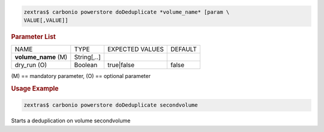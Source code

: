 .. SPDX-FileCopyrightText: 2022 Zextras <https://www.zextras.com/>
..
.. SPDX-License-Identifier: CC-BY-NC-SA-4.0

.. code:: console

   zextras$ carbonio powerstore doDeduplicate *volume_name* [param \
   VALUE[,VALUE]]

.. rubric:: Parameter List

+-----------------+-----------------+-----------------+-----------------+
| NAME            | TYPE            | EXPECTED VALUES | DEFAULT         |
+-----------------+-----------------+-----------------+-----------------+
| **vol\          | String[,..]     |                 |                 |
| ume_name** (M)  |                 |                 |                 |
+-----------------+-----------------+-----------------+-----------------+
| dry_run (O)     | Boolean         | true|false      | false           |
+-----------------+-----------------+-----------------+-----------------+

\(M) == mandatory parameter, (O) == optional parameter

.. rubric:: Usage Example

.. code:: console

   zextras$ carbonio powerstore doDeduplicate secondvolume

Starts a deduplication on volume secondvolume
